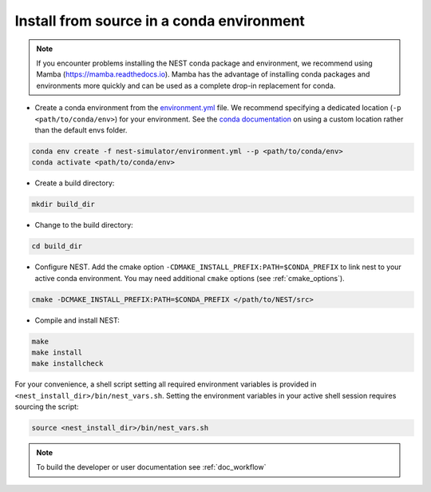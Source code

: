 .. _condaenv:

Install from source in a conda environment
==========================================

.. note:: 

   If you encounter problems installing the NEST conda package and 
   environment, we recommend using Mamba (https://mamba.readthedocs.io). 
   Mamba has the advantage of installing conda packages and 
   environments more quickly and can be used as a complete drop-in replacement for conda.

* Create a conda environment from the `environment.yml <https://github.com/nest/nest-simulator/blob/master/environment.yml>`_ file.
  We recommend specifying a dedicated location (``-p <path/to/conda/env>``) for your environment.
  See the `conda documentation <https://docs.conda.io/projects/conda/en/latest/user-guide/tasks/manage-environments.html#specifying-a-location-for-an-environment>`_
  on using a custom location rather than the default envs folder.

.. code-block:: sh

    conda env create -f nest-simulator/environment.yml --p <path/to/conda/env>
    conda activate <path/to/conda/env>

* Create a build directory:

.. code-block:: sh

    mkdir build_dir

* Change to the build directory:

.. code-block:: sh

    cd build_dir

* Configure NEST. Add the cmake option ``-CDMAKE_INSTALL_PREFIX:PATH=$CONDA_PREFIX`` to link nest to your active conda environment.
  You may need additional ``cmake`` options (see :ref:`cmake_options`).

.. code-block:: sh

   cmake -DCMAKE_INSTALL_PREFIX:PATH=$CONDA_PREFIX </path/to/NEST/src>

* Compile and install NEST:

.. code-block:: sh

    make
    make install
    make installcheck

For your convenience, a shell script setting all required environment variables is provided in
``<nest_install_dir>/bin/nest_vars.sh``. Setting the environment variables in your active shell session requires
sourcing the script:

.. code-block:: sh

   source <nest_install_dir>/bin/nest_vars.sh



.. note::

   To build the developer or user documentation see :ref:`doc_workflow`


